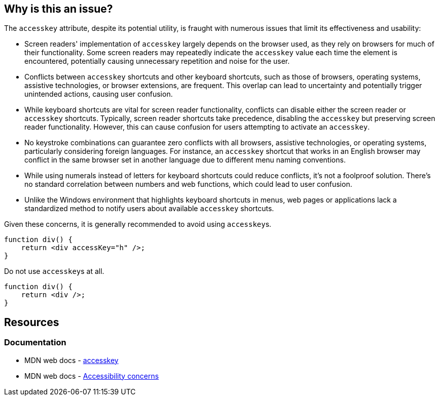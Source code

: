 == Why is this an issue?

The ``accesskey`` attribute, despite its potential utility, is fraught with numerous issues that limit its effectiveness and usability:

* Screen readers' implementation of ``accesskey`` largely depends on the browser used, as they rely on browsers for much of their functionality. Some screen readers may repeatedly indicate the ``accesskey`` value each time the element is encountered, potentially causing unnecessary repetition and noise for the user.
* Conflicts between ``accesskey`` shortcuts and other keyboard shortcuts, such as those of browsers, operating systems, assistive technologies, or browser extensions, are frequent. This overlap can lead to uncertainty and potentially trigger unintended actions, causing user confusion.
* While keyboard shortcuts are vital for screen reader functionality, conflicts can disable either the screen reader or ``accesskey`` shortcuts. Typically, screen reader shortcuts take precedence, disabling the ``accesskey`` but preserving screen reader functionality. However, this can cause confusion for users attempting to activate an ``accesskey``.
* No keystroke combinations can guarantee zero conflicts with all browsers, assistive technologies, or operating systems, particularly considering foreign languages. For instance, an ``accesskey`` shortcut that works in an English browser may conflict in the same browser set in another language due to different menu naming conventions.
* While using numerals instead of letters for keyboard shortcuts could reduce conflicts, it's not a foolproof solution. There's no standard correlation between numbers and web functions, which could lead to user confusion.
* Unlike the Windows environment that highlights keyboard shortcuts in menus, web pages or applications lack a standardized method to notify users about available ``accesskey`` shortcuts.

Given these concerns, it is generally recommended to avoid using ``accesskey``s.

[source,javascript,diff-id=1,diff-type=noncompliant]
----
function div() {
    return <div accessKey="h" />;
}
----

Do not use ``accesskey``s at all.

[source,javascript,diff-id=1,diff-type=compliant]
----
function div() {
    return <div />;
}
----

== Resources
=== Documentation

* MDN web docs - https://developer.mozilla.org/en-US/docs/Web/HTML/Global_attributes/accesskey[accesskey]
* MDN web docs - https://developer.mozilla.org/en-US/docs/Web/HTML/Global_attributes/accesskey[Accessibility concerns]
